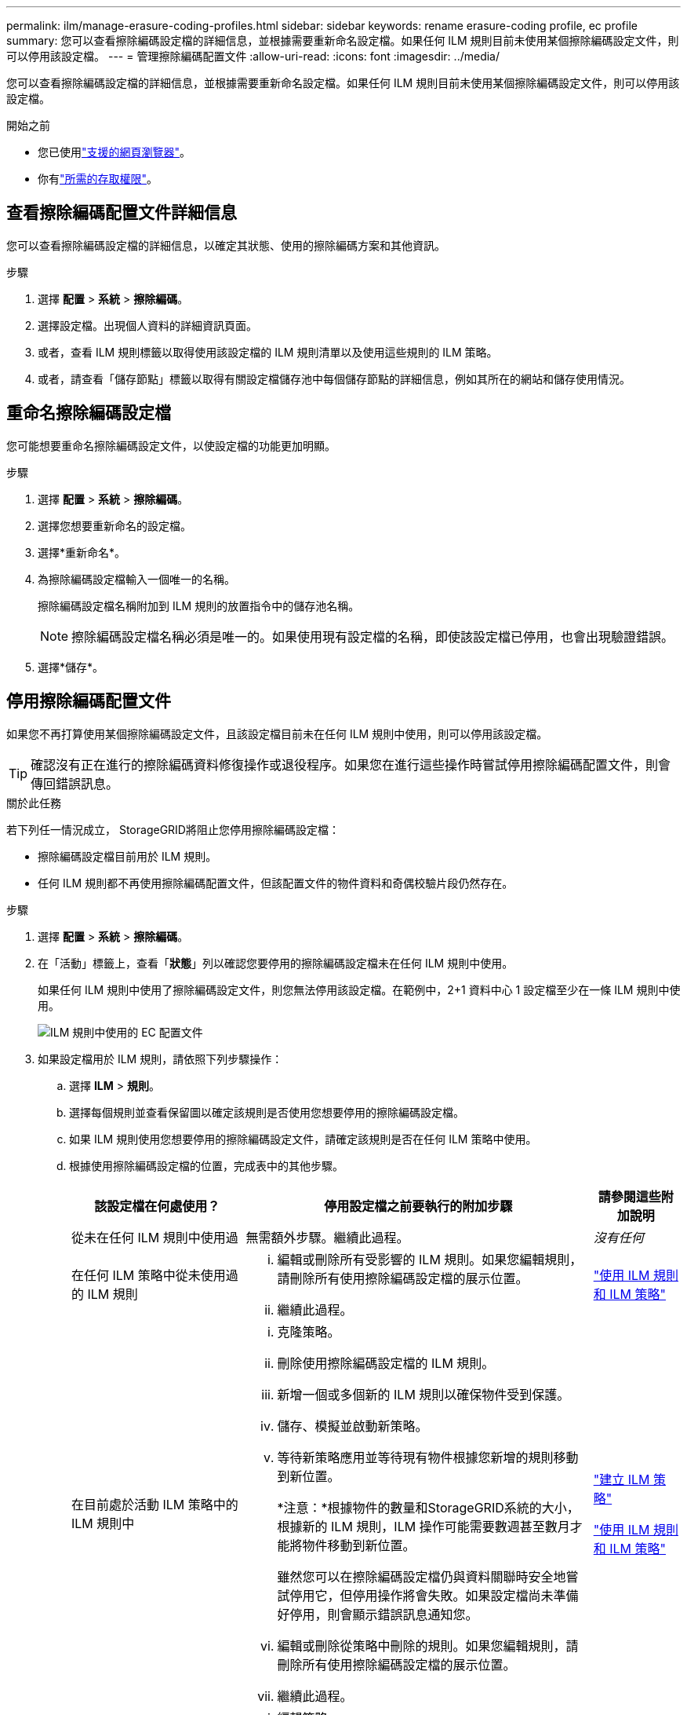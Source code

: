 ---
permalink: ilm/manage-erasure-coding-profiles.html 
sidebar: sidebar 
keywords: rename erasure-coding profile, ec profile 
summary: 您可以查看擦除編碼設定檔的詳細信息，並根據需要重新命名設定檔。如果任何 ILM 規則目前未使用某個擦除編碼設定文件，則可以停用該設定檔。 
---
= 管理擦除編碼配置文件
:allow-uri-read: 
:icons: font
:imagesdir: ../media/


[role="lead"]
您可以查看擦除編碼設定檔的詳細信息，並根據需要重新命名設定檔。如果任何 ILM 規則目前未使用某個擦除編碼設定文件，則可以停用該設定檔。

.開始之前
* 您已使用link:../admin/web-browser-requirements.html["支援的網頁瀏覽器"]。
* 你有link:../admin/admin-group-permissions.html["所需的存取權限"]。




== 查看擦除編碼配置文件詳細信息

您可以查看擦除編碼設定檔的詳細信息，以確定其狀態、使用的擦除編碼方案和其他資訊。

.步驟
. 選擇 *配置* > *系統* > *擦除編碼*。
. 選擇設定檔。出現個人資料的詳細資訊頁面。
. 或者，查看 ILM 規則標籤以取得使用該設定檔的 ILM 規則清單以及使用這些規則的 ILM 策略。
. 或者，請查看「儲存節點」標籤以取得有關設定檔儲存池中每個儲存節點的詳細信息，例如其所在的網站和儲存使用情況。




== 重命名擦除編碼設定檔

您可能想要重命名擦除編碼設定文件，以使設定檔的功能更加明顯。

.步驟
. 選擇 *配置* > *系統* > *擦除編碼*。
. 選擇您想要重新命名的設定檔。
. 選擇*重新命名*。
. 為擦除編碼設定檔輸入一個唯一的名稱。
+
擦除編碼設定檔名稱附加到 ILM 規則的放置指令中的儲存池名稱。

+

NOTE: 擦除編碼設定檔名稱必須是唯一的。如果使用現有設定檔的名稱，即使該設定檔已停用，也會出現驗證錯誤。

. 選擇*儲存*。




== 停用擦除編碼配置文件

如果您不再打算使用某個擦除編碼設定文件，且該設定檔目前未在任何 ILM 規則中使用，則可以停用該設定檔。


TIP: 確認沒有正在進行的擦除編碼資料修復操作或退役程序。如果您在進行這些操作時嘗試停用擦除編碼配置文件，則會傳回錯誤訊息。

.關於此任務
若下列任一情況成立， StorageGRID將阻止您停用擦除編碼設定檔：

* 擦除編碼設定檔目前用於 ILM 規則。
* 任何 ILM 規則都不再使用擦除編碼配置文件，但該配置文件的物件資料和奇偶校驗片段仍然存在。


.步驟
. 選擇 *配置* > *系統* > *擦除編碼*。
. 在「活動」標籤上，查看「*狀態*」列以確認您要停用的擦除編碼設定檔未在任何 ILM 規則中使用。
+
如果任何 ILM 規則中使用了擦除編碼設定文件，則您無法停用該設定檔。在範例中，2+1 資料中心 1 設定檔至少在一條 ILM 規則中使用。

+
image::../media/ec_profile_used_in_ilm_rule.png[ILM 規則中使用的 EC 配置文件]

. 如果設定檔用於 ILM 規則，請依照下列步驟操作：
+
.. 選擇 *ILM* > *規則*。
.. 選擇每個規​​則並查看保留圖以確定該規則是否使用您想要停用的擦除編碼設定檔。
.. 如果 ILM 規則使用您想要停用的擦除編碼設定文件，請確定該規則是否在任何 ILM 策略中使用。
.. 根據使用擦除編碼設定檔的位置，完成表中的其他步驟。
+
[cols="2a,4a,1a"]
|===
| 該設定檔在何處使用？ | 停用設定檔之前要執行的附加步驟 | 請參閱這些附加說明 


 a| 
從未在任何 ILM 規則中使用過
 a| 
無需額外步驟。繼續此過程。
 a| 
_沒有任何_



 a| 
在任何 ILM 策略中從未使用過的 ILM 規則
 a| 
... 編輯或刪除所有受影響的 ILM 規則。如果您編輯規則，請刪除所有使用擦除編碼設定檔的展示位置。
... 繼續此過程。

 a| 
link:working-with-ilm-rules-and-ilm-policies.html["使用 ILM 規則和 ILM 策略"]



 a| 
在目前處於活動 ILM 策略中的 ILM 規則中
 a| 
... 克隆策略。
... 刪除使用擦除編碼設定檔的 ILM 規則。
... 新增一個或多個新的 ILM 規則以確保物件受到保護。
... 儲存、模擬並啟動新策略。
... 等待新策略應用並等待現有物件根據您新增的規則移動到新位置。
+
*注意：*根據物件的數量和StorageGRID系統的大小，根據新的 ILM 規則，ILM 操作可能需要數週甚至數月才能將物件移動到新位置。

+
雖然您可以在擦除編碼設定檔仍與資料關聯時安全地嘗試停用它，但停用操作將會失敗。如果設定檔尚未準備好停用，則會顯示錯誤訊息通知您。

... 編輯或刪除從策略中刪除的規則。如果您編輯規則，請刪除所有使用擦除編碼設定檔的展示位置。
... 繼續此過程。

 a| 
link:creating-ilm-policy.html["建立 ILM 策略"]

link:working-with-ilm-rules-and-ilm-policies.html["使用 ILM 規則和 ILM 策略"]



 a| 
在目前 ILM 策略中的 ILM 規則中
 a| 
... 編輯策略。
... 刪除使用擦除編碼設定檔的 ILM 規則。
... 新增一個或多個新的 ILM 規則以確保所有物件都受到保護。
... 保存策略。
... 編輯或刪除從策略中刪除的規則。如果您編輯規則，請刪除所有使用擦除編碼設定檔的展示位置。
... 繼續此過程。

 a| 
link:creating-ilm-policy.html["建立 ILM 策略"]

link:working-with-ilm-rules-and-ilm-policies.html["使用 ILM 規則和 ILM 策略"]

|===
.. 重新整理「擦除編碼設定檔」頁面以確保該設定檔未在 ILM 規則中使用。


. 如果設定檔未在 ILM 規則中使用，請選擇單選按鈕並選擇 *停用*。出現「停用擦除編碼設定檔」對話框。
+

TIP: 您可以選擇同時停用多個設定文件，只要每個設定檔未在任何規則中使用。

. 如果您確定要停用該設定文件，請選擇*停用*。


.結果
* 如果StorageGRID能夠停用擦除編碼設定文件，則其狀態為「已停用」。您無法再為任何 ILM 規則選擇此設定檔。您無法重新啟用已停用的個人資料。
* 如果StorageGRID無法停用該設定文件，則會出現錯誤訊息。例如，如果物件資料仍然與此設定檔關聯，則會出現錯誤訊息。您可能需要等待數週才能再次嘗試停用程序。

